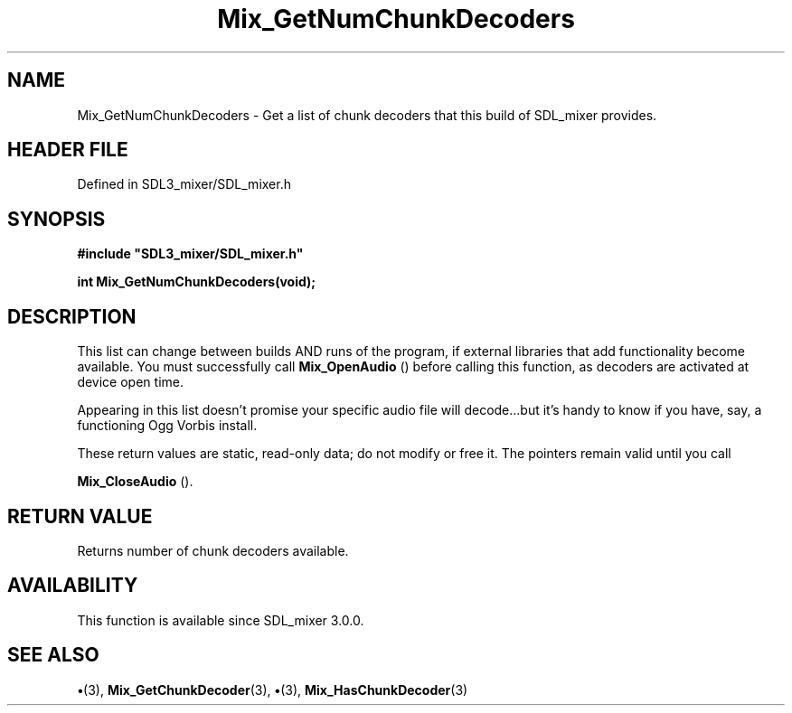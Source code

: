 .\" This manpage content is licensed under Creative Commons
.\"  Attribution 4.0 International (CC BY 4.0)
.\"   https://creativecommons.org/licenses/by/4.0/
.\" This manpage was generated from SDL_mixer's wiki page for Mix_GetNumChunkDecoders:
.\"   https://wiki.libsdl.org/SDL_mixer/Mix_GetNumChunkDecoders
.\" Generated with SDL/build-scripts/wikiheaders.pl
.\"  revision 3.0.0-no-vcs
.\" Please report issues in this manpage's content at:
.\"   https://github.com/libsdl-org/sdlwiki/issues/new
.\" Please report issues in the generation of this manpage from the wiki at:
.\"   https://github.com/libsdl-org/SDL/issues/new?title=Misgenerated%20manpage%20for%20Mix_GetNumChunkDecoders
.\" SDL_mixer can be found at https://libsdl.org/projects/SDL_mixer
.de URL
\$2 \(laURL: \$1 \(ra\$3
..
.if \n[.g] .mso www.tmac
.TH Mix_GetNumChunkDecoders 3 "SDL_mixer 3.0.0" "SDL_mixer" "SDL_mixer3 FUNCTIONS"
.SH NAME
Mix_GetNumChunkDecoders \- Get a list of chunk decoders that this build of SDL_mixer provides\[char46]
.SH HEADER FILE
Defined in SDL3_mixer/SDL_mixer\[char46]h

.SH SYNOPSIS
.nf
.B #include \(dqSDL3_mixer/SDL_mixer.h\(dq
.PP
.BI "int Mix_GetNumChunkDecoders(void);
.fi
.SH DESCRIPTION
This list can change between builds AND runs of the program, if external
libraries that add functionality become available\[char46] You must successfully
call 
.BR Mix_OpenAudio
() before calling this function, as
decoders are activated at device open time\[char46]

Appearing in this list doesn't promise your specific audio file will
decode\[char46]\[char46]\[char46]but it's handy to know if you have, say, a functioning Ogg Vorbis
install\[char46]

These return values are static, read-only data; do not modify or free it\[char46]
The pointers remain valid until you call

.BR Mix_CloseAudio
()\[char46]

.SH RETURN VALUE
Returns number of chunk decoders available\[char46]

.SH AVAILABILITY
This function is available since SDL_mixer 3\[char46]0\[char46]0\[char46]

.SH SEE ALSO
.BR \(bu (3),
.BR Mix_GetChunkDecoder (3),
.BR \(bu (3),
.BR Mix_HasChunkDecoder (3)
